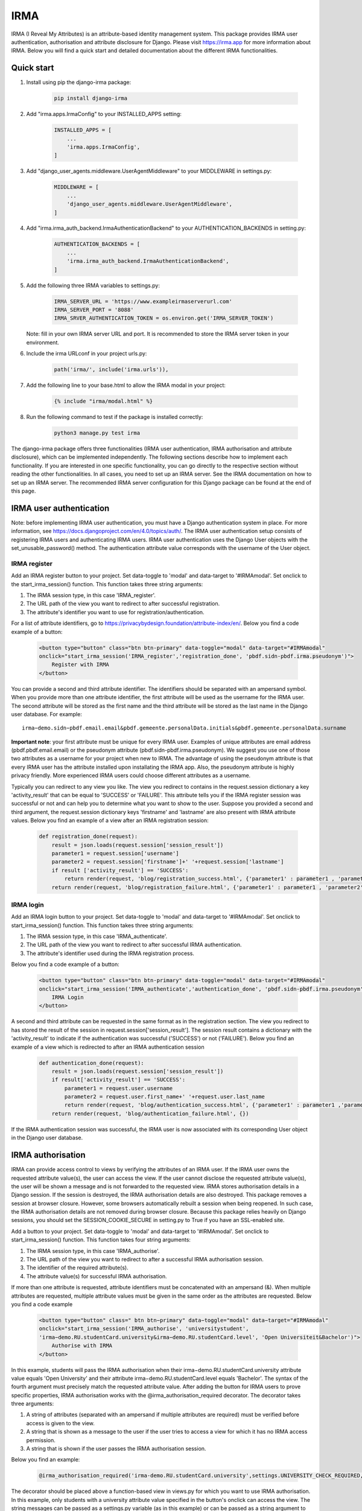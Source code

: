 ====
IRMA
====

.. image:: https://img.shields.io/pypi/v/django-irma.svg?branch=main
    :target: https://pypi.python.org/pypi/django-irma

IRMA (I Reveal My Attributes) is an attribute-based identity management system. This package provides
IRMA user authentication, authorisation and attribute disclosure for Django. Please visit https://irma.app 
for more information about IRMA. Below you will find a quick start and detailed documentation about the different IRMA functionalities.

-----------
Quick start
-----------

#. Install using pip the django-irma package:

    .. code-block:: bash
        
        pip install django-irma

#. Add "irma.apps.IrmaConfig" to your INSTALLED_APPS setting:

    .. code-block:: python3

        INSTALLED_APPS = [
            ...
            'irma.apps.IrmaConfig',
        ]

#. Add "django_user_agents.middleware.UserAgentMiddleware" to your MIDDLEWARE in settings.py:

    .. code-block:: python3

        MIDDLEWARE = [
            ...
            'django_user_agents.middleware.UserAgentMiddleware', 
        ]

#. Add "irma.irma_auth_backend.IrmaAuthenticationBackend" to your AUTHENTICATION_BACKENDS in setting.py:

    .. code-block:: python3

        AUTHENTICATION_BACKENDS = [
            ...
            'irma.irma_auth_backend.IrmaAuthenticationBackend',
        ]

#. Add the following three IRMA variables to settings.py:

    .. code-block:: python3

        IRMA_SERVER_URL = 'https://www.exampleirmaserverurl.com'
        IRMA_SERVER_PORT = '8088'
        IRMA_SRVER_AUTHENTICATION_TOKEN = os.environ.get('IRMA_SERVER_TOKEN')

   Note: fill in your own IRMA server URL and port. It is recommended to store 
   the IRMA server token in your environment.

#. Include the irma URLconf in your project urls.py:

    .. code-block:: python3

        path('irma/', include('irma.urls')),

#. Add the following line to your base.html to allow the IRMA modal in your project:

    .. code-block:: django

        {% include "irma/modal.html" %}

#. Run the following command to test if the package is installed correctly:

    .. code-block:: bash

        python3 manage.py test irma

The django-irma package offers three functionalities (IRMA user authentication, IRMA authorisation 
and attribute disclosure), which can be implemented independently. The following sections describe 
how to implement each functionality. If you are interested in one specific functionality, you can 
go directly to the respective section without reading the other functionalities. In all 
cases, you need to set up an IRMA server. See the IRMA documentation on how to set up an IRMA 
server. The recommended IRMA server configuration for this Django package can be found at the end
of this page.

------------------------
IRMA user authentication
------------------------
Note: before implementing IRMA user authentication, you must have a Django 
authentication system in place. For more information, see https://docs.djangoproject.com/en/4.0/topics/auth/.
The IRMA user authentication setup consists of registering IRMA users and authenticating IRMA 
users. IRMA user authentication uses the Django User objects with the set_unusable_password() 
method. The authentication attribute value corresponds with the username of the User object.

IRMA register
.............

Add an IRMA register button to your project. Set data-toggle to 'modal' and data-target to '#IRMAmodal'.
Set onclick to the start_irma_session() function. This function takes three string arguments:

#. The IRMA session type, in this case 'IRMA_register'.
#. The URL path of the view you want to redirect to after successful registration.
#. The attribute's identifier you want to use for registration/authentication.

For a list of attribute identifiers, go to https://privacybydesign.foundation/attribute-index/en/. 
Below you find a code example of a button:

    .. code-block:: html

        <button type="button" class="btn btn-primary" data-toggle="modal" data-target="#IRMAmodal" 
        onclick="start_irma_session('IRMA_register','registration_done', 'pbdf.sidn-pbdf.irma.pseudonym')">
            Register with IRMA
        </button>

You can provide a second and third attribute identifier. The identifiers should be separated with an ampersand symbol. 
When you provide more than one attribute identifier, the first attribute will be used as the username for the IRMA user. 
The second attribute will be stored as the first name and the third attribute will be stored as the last name in the Django user database. 
For example::

    irma−demo.sidn−pbdf.email.email&pbdf.gemeente.personalData.initials&pbdf.gemeente.personalData.surname

**Important note**: your first attribute must be unique for every IRMA user. Examples of unique attributes are email 
address (pbdf.pbdf.email.email) or the pseudonym attribute (pbdf.sidn-pbdf.irma.pseudonym). We suggest you use one of 
those two attributes as a username for your project when new to IRMA. The advantage of using the pseudonym
attribute is that every IRMA user has the attribute installed upon installating the IRMA app. Also, the pseudonym 
attribute is highly privacy friendly. More experienced IRMA users could choose different attributes as a username.

Typically you can redirect to any view you like. The view you redirect to contains in the request.session dictionary a key 'activity_result' 
that can be equal to 'SUCCESS' or 'FAILURE'. This attribute tells you if the IRMA register session was successful or not and can help you 
to determine what you want to show to the user. Suppose you provided a second and third argument, the request.session dictionary keys 'firstname' 
and 'lastname' are also present with IRMA attribute values. Below you find an example of a view after an IRMA registration session:

    .. code-block:: python3

        def registration_done(request):
            result = json.loads(request.session['session_result']) 
            parameter1 = request.session['username']
            parameter2 = request.session['firstname']+' '+request.session['lastname']
            if result ['activity_result'] == 'SUCCESS':
                return render(request, 'blog/registration_success.html', {'parameter1' : parameter1 , 'parameter2' : parameter2})
            return render(request, 'blog/registration_failure.html', {'parameter1' : parameter1 , 'parameter2' : parameter2})

IRMA login
..........

Add an IRMA login button to your project. Set data-toggle to 'modal' and data-target to '#IRMAmodal'.
Set onclick to start_irma_session() function. This function takes three string arguments:

#. The IRMA session type, in this case 'IRMA_authenticate'.
#. The URL path of the view you want to redirect to after successful IRMA authentication.
#. The attribute's identifier used during the IRMA registration process.

Below you find a code example of a button:

    .. code-block:: html

        <button type="button" class="btn btn-primary" data-toggle="modal" data-target="#IRMAmodal" 
        onclick="start_irma_session('IRMA_authenticate','authentication_done', 'pbdf.sidn-pbdf.irma.pseudonym')">
            IRMA Login
        </button>

A second and third attribute can be requested in the same format as in the registration 
section. The view you redirect to has stored the result of the session in 
request.session['session_result']. The session result contains a dictionary with the 
'activity_result' to indicate if the authentication was successful ('SUCCESS') or 
not ('FAILURE'). Below you find an example of a view which is redirected to after 
an IRMA authentication session

    .. code-block:: python3

        def authentication_done(request):
            result = json.loads(request.session['session_result']) 
            if result['activity_result'] == 'SUCCESS':
                parameter1 = request.user.username
                parameter2 = request.user.first_name+' '+request.user.last_name
                return render(request, 'blog/authentication_success.html', {'parameter1' : parameter1 ,'parameter2' : parameter2})
            return render(request, 'blog/authentication_failure.html', {})

If the IRMA authentication session was successful, the IRMA user is now associated 
with its corresponding User object in the Django user database.

------------------
IRMA authorisation
------------------
IRMA can provide access control to views by verifying the attributes of an IRMA
user. If the IRMA user owns the requested attribute value(s), the
user can access the view. If the user cannot disclose the requested attribute
value(s), the user will be shown a message and is not forwarded to the requested
view. IRMA stores authorisation details in a Django session. If the session
is destroyed, the IRMA authorisation details are also destroyed. This package
removes a session at browser closure. However, some browsers automatically
rebuilt a session when being reopened. In such case, the IRMA authorisation 
details are not removed during browser closure. Because this package relies 
heavily on Django sessions, you should set the SESSION_COOKIE_SECURE in 
setting.py to True if you have an SSL-enabled site.

Add a button to your project. Set data-toggle to 'modal' and data-target to '#IRMAmodal'.
Set onclick to start_irma_session() function. This function takes four string arguments:

#. The IRMA session type, in this case 'IRMA_authorise'.
#. The URL path of the view you want to redirect to after a successful IRMA authorisation session.
#. The identifier of the required attribute(s).
#. The attribute value(s) for successful IRMA authorisation.

If more than one attribute is requested, attribute identifiers must be concatenated 
with an ampersand (&). When multiple attributes are requested, multiple attribute 
values must be given in the same order as the attributes are requested.
Below you find a code example

    .. code-block:: html

        <button type="button" class=" btn btn−primary" data−toggle="modal" data−target="#IRMAmodal" 
        onclick="start_irma_session('IRMA_authorise', 'universitystudent',
        'irma−demo.RU.studentCard.university&irma−demo.RU.studentCard.level', 'Open Universiteit&Bachelor')">
            Authorise with IRMA
        </button>

In this example, students will pass the IRMA authorisation when their irma−demo.RU.studentCard.university
attribute value equals 'Open University' and their attribute irma−demo.RU.studentCard.level equals
'Bachelor'. The syntax of the fourth argument must precisely match the requested attribute value.
After adding the button for IRMA users to prove specific properties, IRMA authorisation 
works with the @irma_authorisation_required decorator. The decorator takes three arguments:

#. A string of attributes (separated with an ampersand if multiple attributes are required) must be verified before access is given to the view.
#. A string that is shown as a message to the user if the user tries to access a view for which it has no IRMA access permission.
#. A string that is shown if the user passes the IRMA authorisation session.

Below you find an example:

    .. code-block:: python3

        @irma_authorisation_required('irma-demo.RU.studentCard.university',settings.UNIVERSITY_CHECK_REQUIRED,settings.UNIVERSITY_CHECK_PASSED)

The decorator should be placed above a function-based view in views.py for
which you want to use IRMA authorisation. In this example, only students
with a university attribute value specified in the button's
onclick can access the view. The string messages can be passed as a settings.py variable 
(as in this example) or can be passed as a string argument to the decorator.
You can specify the following strings for IRMA authorisation messages in settings.py::

    AUTHORISATION_FAILURE: string for the message when a user did not pass the IRMA authorisation session.
    AUTHORISATION_PARTIAL: string for the message when a user only possesses a subgroup of the required authorisation attributes.
    AUTHORISATION_REMOVED: string for the message when previous authorisations are cancelled.

*Known limitations*: IRMA authorisation is only available for function-based views. No 
mixin is available yet for class-based views.
IRMA Authorisation cannot handle attributes used for multiple views but require
different attribute values for different views. For example, you cannot make a view for 
only Open Universiteit students (irma−demo.RU.studentCard.university attribute value 
should equal 'Open Universiteit') and a view for 'UVA' students only 
(irma−demo.RU.studentCard.university attribute value should equal 'UVA'). The 
authorisation allows only to verify one attribute value for all views.

-------------------------
IRMA attribute disclosure
-------------------------
It is possible to request attribute values from IRMA users. For example, if you want 
to send a package to an IRMA user, you can request the IRMA user's address or phone number.
Add a button to your project. Set data-toggle to 'modal' and data-target to '#IRMAmodal'.
Set onclick to start_irma_session() function. This function takes three arguments:

#. The IRMA session type, in this case 'IRMA_disclose'.
#. The URL path of the view you want to redirect to after a successful IRMA disclosure session.
#. The attribute's identifier that you want to receive.

Below you find an example of a button that requests for an IRMA user's mobile number:

    .. code-block:: html

    <button type="button" class="btn btn-primary" data-toggle="modal" data-target="#IRMAmodal" 
	 onclick="start_irma_session('IRMA_disclose','disclosure_start', 'pbdf.sidn-pbdf.mobilenumber.mobilenumber')">
		Complete form with IRMA
	</button>

The view to which IRMA redirects the user after a disclosure session stores the requested 
attributes with the attribute values in request.session['disclose_attributes']. The 
dictionary key 'disclose_attributes' contains a dictionary as a value. The dictionary as a
value contains all requested attributes identifiers as a key and attributes values as 
a value of the dictionary. Below we give you an example of how a view could handle 
the disclosed attributes:

    .. code-block:: python3

    def disclosure_start(request):
        street = ''
        mobilenumber = ''
        if 'disclosed_attributes' in request.session:
            if 'pbdf.gemeente.address.street' in request.session['disclosed_attributes']:
                street = request.session['disclosed_attributes']['pbdf.gemeente.address.street']

            if 'pbdf.sidn-pbdf.mobilenumber.mobilenumber' in request.session['disclosed_attributes']:
                mobilenumber = request.session['disclosed_attributes']['pbdf.sidn-pbdf.mobilenumber.mobilenumber']

        return render(request, 'blog/disclosure_start.html',{'street': street, 'mobilenumber': mobilenumber})


-------------------------
IRMA server configuration
-------------------------
This Django package is only tested on one specific IRMA server configuration. With 
different IRMA server configurations, you might experience unexpected behaviour in 
Django. The IRMA server configuration used for this Django package 

.. code-block:: json

    {
        "schemes_path": "/etc/irmaserver",
        "schemes_assets_path": "",
        "disable_schemes_update": false,
        "schemes_update": 60,
        "privkeys": "",
        "url": "https://www.example.com:8088",
        "disable_tls": false,
        "email": "example@email.com",
        "enable_sse": false,
        "store_type": "",
        "redis_settings": null,
        "static_sessions": null,
        "max_session_lifetime": 5,
        "jwt_issuer": "irmaserver",
        "jwt_privkey": "",
        "jwt_privkey_file": "",
        "allow_unsigned_callbacks": false,
        "augment_client_return_url": false,
        "verbose": 1,
        "quiet": false,
        "log_json": false,
        "revocation_db_str": "",
        "revocation_db_type": "",
        "revocation_settings": {},
        "production": true,
        "disclose_perms": ["*"],
        "sign_perms": ["*"],
        "issue_perms": ["*"],
        "revoke_perms": [],
        "skip_private_keys_check": false,
        "no_auth": false,
        "listen_addr": "",
        "port": 8088,
        "api_prefix": "/",
        "tls_cert": "",
        "tls_cert_file": "/etc/letsencrypt/live/www.example.com/fullchain.pem",
        "tls_privkey": "",
        "tls_privkey_file": "/etc/letsencrypt/live/www.example.com/privkey.pem",
        "client_port": 0,
        "client_listen_addr": "",
        "client_tls_cert": "",
        "client_tls_cert_file": "",
        "client_tls_privkey": "",
        "client_tls_privkey_file": "",
        "requestors": {"<djangowebsite>": {"auth_method": "token","key": "<irma_server_token>"}},
        "max_request_age": 300,
        "static_path": "",
        "static_prefix": "/"
    }

---------------
Undo activities
---------------

All activities (IRMA register, authenticate, authorise and disclose) can be undone. 
This can be handy when testing a website. For example, you want to log in and 
log out multiple times without closing the browser to delete the session.
To de-register an IRMA user from the Django user database, add the following 
button (should only be visible for authenticated IRMA users):

.. code-block:: html

    <button type="button" class="btn btn-primary" data-toggle="modal" data-target="#IRMAmodal" 
     onclick="start_irma_session('IRMA_unregister','unregistration_done')">
        Remove my user profile
    </button>

To log out an IRMA user add the following button (should only be visible for authenticated IRMA users)

.. code-block:: html

    <button type="button" class="btn btn-primary" data-toggle="modal" data-target="#IRMAmodal" 
     onclick="start_irma_session('IRMA_unauthenticate','unauthentication_done')">
        Log out with IRMA
    </button>

To clear all IRMA authorisation add the following button

.. code-block:: html

    <button type="button" class="btn btn-primary" data-toggle="modal" data-target="#IRMAmodal" 
     onclick="start_irma_session('IRMA_clear_authorisations','display_authorisations')">
        Clear authorisation with IRMA
    </button>

To clear all disclosed attribute value add the following button

.. code-block:: html

    <button type="button" class="btn btn-primary" data-toggle="modal" data-target="#IRMAmodal" 
     onclick="start_irma_session('IRMA_clear_disclose','display_disclosed')">
        Clear personal data with IRMA
    </button>

---------
More info
---------
The source code of this project can be found on GitHub: https://github.com/gdhgit008/django-irma.
More technical information about IRMA: https://irma.app/ docs/what-is-irma/.
More information about Django: //docs.djangoproject.com/en/4.0/.